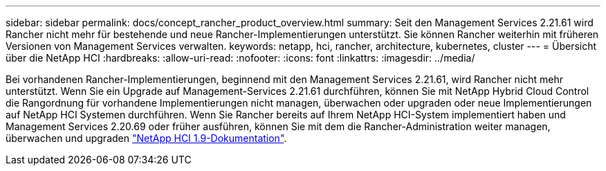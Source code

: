 ---
sidebar: sidebar 
permalink: docs/concept_rancher_product_overview.html 
summary: Seit den Management Services 2.21.61 wird Rancher nicht mehr für bestehende und neue Rancher-Implementierungen unterstützt. Sie können Rancher weiterhin mit früheren Versionen von Management Services verwalten. 
keywords: netapp, hci, rancher, architecture, kubernetes, cluster 
---
= Übersicht über die NetApp HCI
:hardbreaks:
:allow-uri-read: 
:nofooter: 
:icons: font
:linkattrs: 
:imagesdir: ../media/


[role="lead"]
Bei vorhandenen Rancher-Implementierungen, beginnend mit den Management Services 2.21.61, wird Rancher nicht mehr unterstützt. Wenn Sie ein Upgrade auf Management-Services 2.21.61 durchführen, können Sie mit NetApp Hybrid Cloud Control die Rangordnung für vorhandene Implementierungen nicht managen, überwachen oder upgraden oder neue Implementierungen auf NetApp HCI Systemen durchführen. Wenn Sie Rancher bereits auf Ihrem NetApp HCI-System implementiert haben und Management Services 2.20.69 oder früher ausführen, können Sie mit dem die Rancher-Administration weiter managen, überwachen und upgraden http://docs.netapp.com/us-en/hci19/docs/concept_rancher_product_overview.html["NetApp HCI 1.9-Dokumentation"^].
